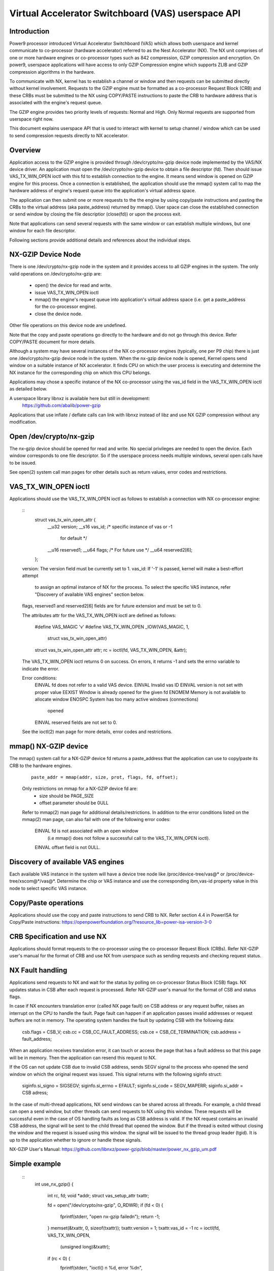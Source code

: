 .. SPDX-License-Identifier: GPL-2.0
.. _VAS-API:

===================================================
Virtual Accelerator Switchboard (VAS) userspace API
===================================================

Introduction
============

Power9 processor introduced Virtual Accelerator Switchboard (VAS) which
allows both userspace and kernel communicate to co-processor
(hardware accelerator) referred to as the Nest Accelerator (NX). The NX
unit comprises of one or more hardware engines or co-processor types
such as 842 compression, GZIP compression and encryption. On power9,
userspace applications will have access to only GZIP Compression engine
which supports ZLIB and GZIP compression algorithms in the hardware.

To communicate with NX, kernel has to establish a channel or window and
then requests can be submitted directly without kernel involvement.
Requests to the GZIP engine must be formatted as a co-processor Request
Block (CRB) and these CRBs must be submitted to the NX using COPY/PASTE
instructions to paste the CRB to hardware address that is associated with
the engine's request queue.

The GZIP engine provides two priority levels of requests: Normal and
High. Only Normal requests are supported from userspace right now.

This document explains userspace API that is used to interact with
kernel to setup channel / window which can be used to send compression
requests directly to NX accelerator.


Overview
========

Application access to the GZIP engine is provided through
/dev/crypto/nx-gzip device node implemented by the VAS/NX device driver.
An application must open the /dev/crypto/nx-gzip device to obtain a file
descriptor (fd). Then should issue VAS_TX_WIN_OPEN ioctl with this fd to
establish connection to the engine. It means send window is opened on GZIP
engine for this process. Once a connection is established, the application
should use the mmap() system call to map the hardware address of engine's
request queue into the application's virtual address space.

The application can then submit one or more requests to the the engine by
using copy/paste instructions and pasting the CRBs to the virtual address
(aka paste_address) returned by mmap(). User space can close the
established connection or send window by closing the file descriptior
(close(fd)) or upon the process exit.

Note that applications can send several requests with the same window or
can establish multiple windows, but one window for each file descriptor.

Following sections provide additional details and references about the
individual steps.

NX-GZIP Device Node
===================

There is one /dev/crypto/nx-gzip node in the system and it provides
access to all GZIP engines in the system. The only valid operations on
/dev/crypto/nx-gzip are:

	* open() the device for read and write.
	* issue VAS_TX_WIN_OPEN ioctl
	* mmap() the engine's request queue into application's virtual
	  address space (i.e. get a paste_address for the co-processor
	  engine).
	* close the device node.

Other file operations on this device node are undefined.

Note that the copy and paste operations go directly to the hardware and
do not go through this device. Refer COPY/PASTE document for more
details.

Although a system may have several instances of the NX co-processor
engines (typically, one per P9 chip) there is just one
/dev/crypto/nx-gzip device node in the system. When the nx-gzip device
node is opened, Kernel opens send window on a suitable instance of NX
accelerator. It finds CPU on which the user process is executing and
determine the NX instance for the corresponding chip on which this CPU
belongs.

Applications may chose a specific instance of the NX co-processor using
the vas_id field in the VAS_TX_WIN_OPEN ioctl as detailed below.

A userspace library libnxz is available here but still in development:
	 https://github.com/abalib/power-gzip

Applications that use inflate / deflate calls can link with libnxz
instead of libz and use NX GZIP compression without any modification.

Open /dev/crypto/nx-gzip
========================

The nx-gzip device should be opened for read and write. No special
privileges are needed to open the device. Each window corresponds to one
file descriptor. So if the userspace process needs multiple windows,
several open calls have to be issued.

See open(2) system call man pages for other details such as return values,
error codes and restrictions.

VAS_TX_WIN_OPEN ioctl
=====================

Applications should use the VAS_TX_WIN_OPEN ioctl as follows to establish
a connection with NX co-processor engine:

	::
		struct vas_tx_win_open_attr {
			__u32   version;
			__s16   vas_id; /* specific instance of vas or -1
						for default */
			__u16   reserved1;
			__u64   flags;	/* For future use */
			__u64   reserved2[6];
		};

	version: The version field must be currently set to 1.
	vas_id: If '-1' is passed, kernel will make a best-effort attempt
		to assign an optimal instance of NX for the process. To
		select the specific VAS instance, refer
		"Discovery of available VAS engines" section below.

	flags, reserved1 and reserved2[6] fields are for future extension
	and must be set to 0.

	The attributes attr for the VAS_TX_WIN_OPEN ioctl are defined as
	follows:
		#define VAS_MAGIC 'v'
		#define VAS_TX_WIN_OPEN _IOW(VAS_MAGIC, 1,
						struct vas_tx_win_open_attr)

		struct vas_tx_win_open_attr attr;
		rc = ioctl(fd, VAS_TX_WIN_OPEN, &attr);

	The VAS_TX_WIN_OPEN ioctl returns 0 on success. On errors, it
	returns -1 and sets the errno variable to indicate the error.

	Error conditions:
		EINVAL	fd does not refer to a valid VAS device.
		EINVAL	Invalid vas ID
		EINVAL	version is not set with proper value
		EEXIST	Window is already opened for the given fd
		ENOMEM	Memory is not available to allocate window
		ENOSPC	System has too many active windows (connections)
			opened
		EINVAL	reserved fields are not set to 0.

	See the ioctl(2) man page for more details, error codes and
	restrictions.

mmap() NX-GZIP device
=====================

The mmap() system call for a NX-GZIP device fd returns a paste_address
that the application can use to copy/paste its CRB to the hardware engines.
	::

		paste_addr = mmap(addr, size, prot, flags, fd, offset);

	Only restrictions on mmap for a NX-GZIP device fd are:
		* size should be PAGE_SIZE
		* offset parameter should be 0ULL

	Refer to mmap(2) man page for additional details/restrictions.
	In addition to the error conditions listed on the mmap(2) man
	page, can also fail with one of the following error codes:

		EINVAL	fd is not associated with an open window
			(i.e mmap() does not follow a successful call
			to the VAS_TX_WIN_OPEN ioctl).
		EINVAL	offset field is not 0ULL.

Discovery of available VAS engines
==================================

Each available VAS instance in the system will have a device tree node
like /proc/device-tree/vas@* or /proc/device-tree/xscom@*/vas@*.
Determine the chip or VAS instance and use the corresponding ibm,vas-id
property value in this node to select specific VAS instance.

Copy/Paste operations
=====================

Applications should use the copy and paste instructions to send CRB to NX.
Refer section 4.4 in PowerISA for Copy/Paste instructions:
https://openpowerfoundation.org/?resource_lib=power-isa-version-3-0

CRB Specification and use NX
============================

Applications should format requests to the co-processor using the
co-processor Request Block (CRBs). Refer NX-GZIP user's manual for the format
of CRB and use NX from userspace such as sending requests and checking
request status.

NX Fault handling
=================

Applications send requests to NX and wait for the status by polling on
co-processor Status Block (CSB) flags. NX updates status in CSB after each
request is processed. Refer NX-GZIP user's manual for the format of CSB and
status flags.

In case if NX encounters translation error (called NX page fault) on CSB
address or any request buffer, raises an interrupt on the CPU to handle the
fault. Page fault can happen if an application passes invalid addresses or
request buffers are not in memory. The operating system handles the fault by
updating CSB with the following data:

	csb.flags = CSB_V;
	csb.cc = CSB_CC_FAULT_ADDRESS;
	csb.ce = CSB_CE_TERMINATION;
	csb.address = fault_address;

When an application receives translation error, it can touch or access
the page that has a fault address so that this page will be in memory. Then
the application can resend this request to NX.

If the OS can not update CSB due to invalid CSB address, sends SEGV signal
to the process who opened the send window on which the original request was
issued. This signal returns with the following siginfo struct:

	siginfo.si_signo = SIGSEGV;
	siginfo.si_errno = EFAULT;
	siginfo.si_code = SEGV_MAPERR;
	siginfo.si_addr = CSB adress;

In the case of multi-thread applications, NX send windows can be shared
across all threads. For example, a child thread can open a send window,
but other threads can send requests to NX using this window. These
requests will be successful even in the case of OS handling faults as long
as CSB address is valid. If the NX request contains an invalid CSB address,
the signal will be sent to the child thread that opened the window. But if
the thread is exited without closing the window and the request is issued
using this window. the signal will be issued to the thread group leader
(tgid). It is up to the application whether to ignore or handle these
signals.

NX-GZIP User's Manual:
https://github.com/libnxz/power-gzip/blob/master/power_nx_gzip_um.pdf

Simple example
==============

	::
		int use_nx_gzip()
		{
			int rc, fd;
			void *addr;
			struct vas_setup_attr txattr;

			fd = open("/dev/crypto/nx-gzip", O_RDWR);
			if (fd < 0) {
				fprintf(stderr, "open nx-gzip failed\n");
				return -1;
			}
			memset(&txattr, 0, sizeof(txattr));
			txattr.version = 1;
			txattr.vas_id = -1
			rc = ioctl(fd, VAS_TX_WIN_OPEN,
					(unsigned long)&txattr);
			if (rc < 0) {
				fprintf(stderr, "ioctl() n %d, error %d\n",
						rc, errno);
				return rc;
			}
			addr = mmap(NULL, 4096, PROT_READ|PROT_WRITE,
					MAP_SHARED, fd, 0ULL);
			if (addr == MAP_FAILED) {
				fprintf(stderr, "mmap() failed, errno %d\n",
						errno);
				return -errno;
			}
			do {
				//Format CRB request with compression or
				//uncompression
				// Refer tests for vas_copy/vas_paste
				vas_copy((&crb, 0, 1);
				vas_paste(addr, 0, 1);
				// Poll on csb.flags with timeout
				// csb address is listed in CRB
			} while (true)
			close(fd) or window can be closed upon process exit
		}

	Refer https://github.com/abalib/power-gzip for tests or more
	use cases.
